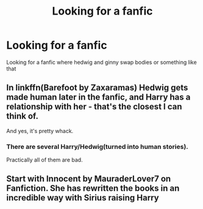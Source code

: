 #+TITLE: Looking for a fanfic

* Looking for a fanfic
:PROPERTIES:
:Author: Rasputin1006
:Score: 6
:DateUnix: 1568032309.0
:DateShort: 2019-Sep-09
:FlairText: Request
:END:
Looking for a fanfic where hedwig and ginny swap bodies or something like that


** In linkffn(Barefoot by Zaxaramas) Hedwig gets made human later in the fanfic, and Harry has a relationship with her - that's the closest I can think of.

And yes, it's pretty whack.
:PROPERTIES:
:Author: vlaaivlaai
:Score: 2
:DateUnix: 1568044723.0
:DateShort: 2019-Sep-09
:END:

*** There are several Harry/Hedwig(turned into human stories).

Practically all of them are bad.
:PROPERTIES:
:Author: muleGwent
:Score: 2
:DateUnix: 1568064241.0
:DateShort: 2019-Sep-10
:END:


** Start with Innocent by MauraderLover7 on Fanfiction. She has rewritten the books in an incredible way with Sirius raising Harry
:PROPERTIES:
:Author: beachbumbabe21
:Score: 1
:DateUnix: 1568082835.0
:DateShort: 2019-Sep-10
:END:
